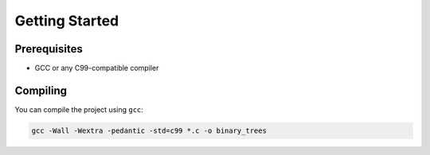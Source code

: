Getting Started
==============

Prerequisites
------------

- GCC or any C99-compatible compiler

Compiling
--------

You can compile the project using ``gcc``:

.. code-block:: bash

   gcc -Wall -Wextra -pedantic -std=c99 *.c -o binary_trees